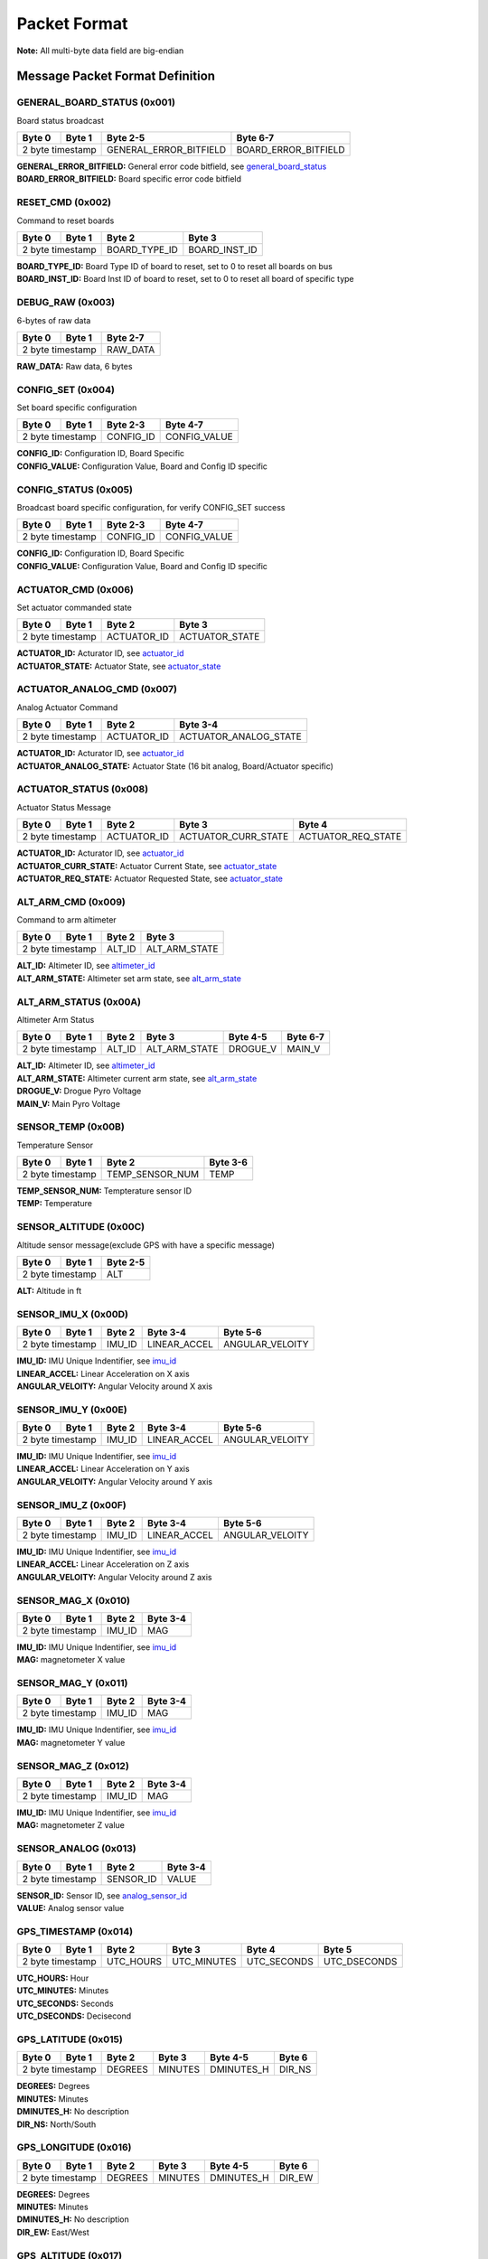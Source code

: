 Packet Format
#####################

**Note:** All multi-byte data field are big-endian

Message Packet Format Definition
********************************

GENERAL_BOARD_STATUS (0x001)
============================
Board status broadcast

+--------+---------+----------------------+--------------------+
| Byte 0 | Byte 1  |Byte 2-5              |Byte 6-7            |
+========+=========+======================+====================+
| 2 byte timestamp |GENERAL_ERROR_BITFIELD|BOARD_ERROR_BITFIELD|
+--------+---------+----------------------+--------------------+

| **GENERAL_ERROR_BITFIELD:** General error code bitfield, see `general_board_status`_
| **BOARD_ERROR_BITFIELD:** Board specific error code bitfield

RESET_CMD (0x002)
=================
Command to reset boards

+--------+---------+-------------+-------------+
| Byte 0 | Byte 1  |Byte 2       |Byte 3       |
+========+=========+=============+=============+
| 2 byte timestamp |BOARD_TYPE_ID|BOARD_INST_ID|
+--------+---------+-------------+-------------+

| **BOARD_TYPE_ID:** Board Type ID of board to reset, set to 0 to reset all boards on bus
| **BOARD_INST_ID:** Board Inst ID of board to reset, set to 0 to reset all board of specific type

DEBUG_RAW (0x003)
=================
6-bytes of raw data

+--------+---------+--------+
| Byte 0 | Byte 1  |Byte 2-7|
+========+=========+========+
| 2 byte timestamp |RAW_DATA|
+--------+---------+--------+

| **RAW_DATA:** Raw data, 6 bytes

CONFIG_SET (0x004)
==================
Set board specific configuration

+--------+---------+---------+------------+
| Byte 0 | Byte 1  |Byte 2-3 |Byte 4-7    |
+========+=========+=========+============+
| 2 byte timestamp |CONFIG_ID|CONFIG_VALUE|
+--------+---------+---------+------------+

| **CONFIG_ID:** Configuration ID, Board Specific
| **CONFIG_VALUE:** Configuration Value, Board and Config ID specific

CONFIG_STATUS (0x005)
=====================
Broadcast board specific configuration, for verify CONFIG_SET success

+--------+---------+---------+------------+
| Byte 0 | Byte 1  |Byte 2-3 |Byte 4-7    |
+========+=========+=========+============+
| 2 byte timestamp |CONFIG_ID|CONFIG_VALUE|
+--------+---------+---------+------------+

| **CONFIG_ID:** Configuration ID, Board Specific
| **CONFIG_VALUE:** Configuration Value, Board and Config ID specific

ACTUATOR_CMD (0x006)
====================
Set actuator commanded state

+--------+---------+-----------+--------------+
| Byte 0 | Byte 1  |Byte 2     |Byte 3        |
+========+=========+===========+==============+
| 2 byte timestamp |ACTUATOR_ID|ACTUATOR_STATE|
+--------+---------+-----------+--------------+

| **ACTUATOR_ID:** Acturator ID, see `actuator_id`_
| **ACTUATOR_STATE:** Actuator State, see `actuator_state`_

ACTUATOR_ANALOG_CMD (0x007)
===========================
Analog Actuator Command

+--------+---------+-----------+---------------------+
| Byte 0 | Byte 1  |Byte 2     |Byte 3-4             |
+========+=========+===========+=====================+
| 2 byte timestamp |ACTUATOR_ID|ACTUATOR_ANALOG_STATE|
+--------+---------+-----------+---------------------+

| **ACTUATOR_ID:** Acturator ID, see `actuator_id`_
| **ACTUATOR_ANALOG_STATE:** Actuator State (16 bit analog, Board/Actuator specific)

ACTUATOR_STATUS (0x008)
=======================
Actuator Status Message

+--------+---------+-----------+-------------------+------------------+
| Byte 0 | Byte 1  |Byte 2     |Byte 3             |Byte 4            |
+========+=========+===========+===================+==================+
| 2 byte timestamp |ACTUATOR_ID|ACTUATOR_CURR_STATE|ACTUATOR_REQ_STATE|
+--------+---------+-----------+-------------------+------------------+

| **ACTUATOR_ID:** Acturator ID, see `actuator_id`_
| **ACTUATOR_CURR_STATE:** Actuator Current State, see `actuator_state`_
| **ACTUATOR_REQ_STATE:** Actuator Requested State, see `actuator_state`_

ALT_ARM_CMD (0x009)
===================
Command to arm altimeter

+--------+---------+------+-------------+
| Byte 0 | Byte 1  |Byte 2|Byte 3       |
+========+=========+======+=============+
| 2 byte timestamp |ALT_ID|ALT_ARM_STATE|
+--------+---------+------+-------------+

| **ALT_ID:** Altimeter ID, see `altimeter_id`_
| **ALT_ARM_STATE:** Altimeter set arm state, see `alt_arm_state`_

ALT_ARM_STATUS (0x00A)
======================
Altimeter Arm Status

+--------+---------+------+-------------+--------+--------+
| Byte 0 | Byte 1  |Byte 2|Byte 3       |Byte 4-5|Byte 6-7|
+========+=========+======+=============+========+========+
| 2 byte timestamp |ALT_ID|ALT_ARM_STATE|DROGUE_V|MAIN_V  |
+--------+---------+------+-------------+--------+--------+

| **ALT_ID:** Altimeter ID, see `altimeter_id`_
| **ALT_ARM_STATE:** Altimeter current arm state, see `alt_arm_state`_
| **DROGUE_V:** Drogue Pyro Voltage
| **MAIN_V:** Main Pyro Voltage

SENSOR_TEMP (0x00B)
===================
Temperature Sensor

+--------+---------+---------------+--------+
| Byte 0 | Byte 1  |Byte 2         |Byte 3-6|
+========+=========+===============+========+
| 2 byte timestamp |TEMP_SENSOR_NUM|TEMP    |
+--------+---------+---------------+--------+

| **TEMP_SENSOR_NUM:** Tempterature sensor ID
| **TEMP:** Temperature

SENSOR_ALTITUDE (0x00C)
=======================
Altitude sensor message(exclude GPS with have a specific message)

+--------+---------+--------+
| Byte 0 | Byte 1  |Byte 2-5|
+========+=========+========+
| 2 byte timestamp |ALT     |
+--------+---------+--------+

| **ALT:** Altitude in ft

SENSOR_IMU_X (0x00D)
====================
+--------+---------+------+------------+---------------+
| Byte 0 | Byte 1  |Byte 2|Byte 3-4    |Byte 5-6       |
+========+=========+======+============+===============+
| 2 byte timestamp |IMU_ID|LINEAR_ACCEL|ANGULAR_VELOITY|
+--------+---------+------+------------+---------------+

| **IMU_ID:** IMU Unique Indentifier, see `imu_id`_
| **LINEAR_ACCEL:** Linear Acceleration on X axis
| **ANGULAR_VELOITY:** Angular Velocity around X axis

SENSOR_IMU_Y (0x00E)
====================
+--------+---------+------+------------+---------------+
| Byte 0 | Byte 1  |Byte 2|Byte 3-4    |Byte 5-6       |
+========+=========+======+============+===============+
| 2 byte timestamp |IMU_ID|LINEAR_ACCEL|ANGULAR_VELOITY|
+--------+---------+------+------------+---------------+

| **IMU_ID:** IMU Unique Indentifier, see `imu_id`_
| **LINEAR_ACCEL:** Linear Acceleration on Y axis
| **ANGULAR_VELOITY:** Angular Velocity around Y axis

SENSOR_IMU_Z (0x00F)
====================
+--------+---------+------+------------+---------------+
| Byte 0 | Byte 1  |Byte 2|Byte 3-4    |Byte 5-6       |
+========+=========+======+============+===============+
| 2 byte timestamp |IMU_ID|LINEAR_ACCEL|ANGULAR_VELOITY|
+--------+---------+------+------------+---------------+

| **IMU_ID:** IMU Unique Indentifier, see `imu_id`_
| **LINEAR_ACCEL:** Linear Acceleration on Z axis
| **ANGULAR_VELOITY:** Angular Velocity around Z axis

SENSOR_MAG_X (0x010)
====================
+--------+---------+------+--------+
| Byte 0 | Byte 1  |Byte 2|Byte 3-4|
+========+=========+======+========+
| 2 byte timestamp |IMU_ID|MAG     |
+--------+---------+------+--------+

| **IMU_ID:** IMU Unique Indentifier, see `imu_id`_
| **MAG:** magnetometer X value

SENSOR_MAG_Y (0x011)
====================
+--------+---------+------+--------+
| Byte 0 | Byte 1  |Byte 2|Byte 3-4|
+========+=========+======+========+
| 2 byte timestamp |IMU_ID|MAG     |
+--------+---------+------+--------+

| **IMU_ID:** IMU Unique Indentifier, see `imu_id`_
| **MAG:** magnetometer Y value

SENSOR_MAG_Z (0x012)
====================
+--------+---------+------+--------+
| Byte 0 | Byte 1  |Byte 2|Byte 3-4|
+========+=========+======+========+
| 2 byte timestamp |IMU_ID|MAG     |
+--------+---------+------+--------+

| **IMU_ID:** IMU Unique Indentifier, see `imu_id`_
| **MAG:** magnetometer Z value

SENSOR_ANALOG (0x013)
=====================
+--------+---------+---------+--------+
| Byte 0 | Byte 1  |Byte 2   |Byte 3-4|
+========+=========+=========+========+
| 2 byte timestamp |SENSOR_ID|VALUE   |
+--------+---------+---------+--------+

| **SENSOR_ID:** Sensor ID, see `analog_sensor_id`_
| **VALUE:** Analog sensor value

GPS_TIMESTAMP (0x014)
=====================
+--------+---------+---------+-----------+-----------+------------+
| Byte 0 | Byte 1  |Byte 2   |Byte 3     |Byte 4     |Byte 5      |
+========+=========+=========+===========+===========+============+
| 2 byte timestamp |UTC_HOURS|UTC_MINUTES|UTC_SECONDS|UTC_DSECONDS|
+--------+---------+---------+-----------+-----------+------------+

| **UTC_HOURS:** Hour
| **UTC_MINUTES:** Minutes
| **UTC_SECONDS:** Seconds
| **UTC_DSECONDS:** Decisecond

GPS_LATITUDE (0x015)
====================
+--------+---------+-------+-------+----------+------+
| Byte 0 | Byte 1  |Byte 2 |Byte 3 |Byte 4-5  |Byte 6|
+========+=========+=======+=======+==========+======+
| 2 byte timestamp |DEGREES|MINUTES|DMINUTES_H|DIR_NS|
+--------+---------+-------+-------+----------+------+

| **DEGREES:** Degrees
| **MINUTES:** Minutes
| **DMINUTES_H:** No description
| **DIR_NS:** North/South

GPS_LONGITUDE (0x016)
=====================
+--------+---------+-------+-------+----------+------+
| Byte 0 | Byte 1  |Byte 2 |Byte 3 |Byte 4-5  |Byte 6|
+========+=========+=======+=======+==========+======+
| 2 byte timestamp |DEGREES|MINUTES|DMINUTES_H|DIR_EW|
+--------+---------+-------+-------+----------+------+

| **DEGREES:** Degrees
| **MINUTES:** Minutes
| **DMINUTES_H:** No description
| **DIR_EW:** East/West

GPS_ALTITUDE (0x017)
====================
+--------+---------+--------+------+
| Byte 0 | Byte 1  |Byte 2-5|Byte 2|
+========+=========+========+======+
| 2 byte timestamp |ALT     |DALT  |
+--------+---------+--------+------+

| **ALT:** Altitude in ft
| **DALT:** No description

GPS_INFO (0x018)
================
+--------+---------+-------+-------+
| Byte 0 | Byte 1  |Byte 2 |Byte 3 |
+========+=========+=======+=======+
| 2 byte timestamp |NUM_SAT|QUALITY|
+--------+---------+-------+-------+

| **NUM_SAT:** Number of satellite
| **QUALITY:** Quality

STATE_EST_DATA (0x019)
======================
+--------+---------+------------+--------+
| Byte 0 | Byte 1  |Byte 2      |Byte 3-6|
+========+=========+============+========+
| 2 byte timestamp |STATE_EST_ID|DATA    |
+--------+---------+------------+--------+

| **STATE_EST_ID:** State ID, see `state_est_id`_
| **DATA:** State data

LEDS_ON (0x01A)
===============
LEDS_OFF (0x01B)
================
Enums Definition
****************

general_board_status
====================

General board status bitfield

.. list-table:: general_board_status Enum Values
   :widths: 25 60 15
   :header-rows: 1

   * - Enum Name
     - Description
     - ID
   * - NOMINAL
     - No Description
     - 0x00
   * - 5V_OVER_CURRENT
     - No Description
     - 0x01
   * - 5V_OVER_VOLTAGE
     - No Description
     - 0x02
   * - 5V_UNDER_VOLTAGE
     - No Description
     - 0x04
   * - 12V_OVER_CURRENT
     - No Description
     - 0x08
   * - 12V_OVER_VOLTAGE
     - No Description
     - 0x10
   * - 12V_UNDER_VOLTAGE
     - No Description
     - 0x20
   * - IO_ERROR
     - No Description
     - 0x40
   * - FS_ERROR
     - No Description
     - 0x80

actuator_id
===========

Actuator ID for Actuator Command and Status Messages

.. list-table:: actuator_id Enum Values
   :widths: 25 60 15
   :header-rows: 1

   * - Enum Name
     - Description
     - ID
   * - OX_INJECTOR_VALVE
     - Oxidizer Injector Valve, for hall-effect sensor state feedback and Canard activation
     - 0x00
   * - FUEL_INJECTOR_VALVE
     - Oxidizer Injector Valve, for hall-effect sensor state feedback
     - 0x01
   * - CHARGE_ENABLE
     - Ground side charging board charging enable
     - 0x02
   * - 5V_RAIL_ROCKET
     - No Description
     - 0x03
   * - 5V_RAIL_PAYLOAD
     - No Description
     - 0x04
   * - TELEMETRY
     - No Description
     - 0x05
   * - CAMERA_INJ_A
     - No Description
     - 0x06
   * - CAMERA_INJ_B
     - No Description
     - 0x07
   * - CAMERA_VENT_A
     - No Description
     - 0x08
   * - CAMERA_VENT_B
     - No Description
     - 0x09
   * - CAMERA_VENT_C
     - No Description
     - 0x0A
   * - CAMERA_VENT_D
     - No Description
     - 0x0B
   * - CAMERA_RECOVERY
     - No Description
     - 0x0C
   * - PROC_ESTIMATOR_INIT
     - Actuator command to start processor board state estimation
     - 0x0D
   * - CANARD_ENABLE
     - Power on Canard motor control board servo
     - 0x0E
   * - CANARD_ANGLE
     - Canard Angle Command (from Processor board to Motor Control board)
     - 0x0F

actuator_state
==============

Actuator State

.. list-table:: actuator_state Enum Values
   :widths: 25 60 15
   :header-rows: 1

   * - Enum Name
     - Description
     - ID
   * - ON
     - Actuator is in ON state, or Open
     - 0x00
   * - OFF
     - Actuator is in OFF state, or Close
     - 0x01
   * - UNK
     - Unknown state, for example when ball valve is turning
     - 0x02
   * - ILLEGAL
     - Illegal state, for example when limit switch of both state being triggered
     - 0x03

altimeter_id
============

Altimeter ID for uniquely indentify each altimeter

.. list-table:: altimeter_id Enum Values
   :widths: 25 60 15
   :header-rows: 1

   * - Enum Name
     - Description
     - ID
   * - RAVEN
     - Raven4 Altimeter (COTS)
     - 0x00
   * - STRATOLOGGER
     - StratoLoggerCF Altimeter (COTS)
     - 0x01
   * - SRAD
     - SRAD Altimeter
     - 0x02

alt_arm_state
=============

Altimiter Arm State

.. list-table:: alt_arm_state Enum Values
   :widths: 25 60 15
   :header-rows: 1

   * - Enum Name
     - Description
     - ID
   * - DISARMED
     - Disarmed
     - 0x00
   * - ARMED
     - Armed
     - 0x01

imu_id
======

IMU Unique Indentifier

.. list-table:: imu_id Enum Values
   :widths: 25 60 15
   :header-rows: 1

   * - Enum Name
     - Description
     - ID
   * - PROC_POLULU_ALTIMU10
     - Polulo AltIMU-10 Connected to Processor Board
     - 0x00
   * - PROC_MOVELLA_MTI630
     - Movella MTI-630 Connected to Processor Board
     - 0x01
   * - PROC_ST
     - ST LSM6DSO32 Soldered on Processor Board
     - 0x02
   * - SRAD_ALT_POLULU_ALTIMU10
     - Polulo AltIMU-10 Connected to SRAD Altimeter
     - 0x03

analog_sensor_id
================

Sensor ID for Sensor Messages

.. list-table:: analog_sensor_id Enum Values
   :widths: 25 60 15
   :header-rows: 1

   * - Enum Name
     - Description
     - ID
   * - 5V_VOLT
     - Voltage of 5V rail in mV
     - 0x00
   * - 5V_CURR
     - Current of 5V rail in mA
     - 0x01
   * - 12V_VOLT
     - Voltage of 12V rail in mV
     - 0x02
   * - 12V_CURR
     - Current of 12V rail in mA
     - 0x03
   * - CHARGE_VOLT
     - LiPo charging voltage in mV
     - 0x04
   * - CHARGE_CURR
     - LiPo charging current in mA
     - 0x05
   * - BATT_VOLT
     - Battery Voltage in mV
     - 0x06
   * - BATT_CURR
     - Battery Current in mA
     - 0x07
   * - MOTOR_CURR
     - Motor current in mA
     - 0x08
   * - PRESSURE_OX
     - Oxidizer Tank pressure in psi
     - 0x09
   * - PRESSURE_FUEL
     - Fuel Tank pressure in psi
     - 0x0A
   * - PRESSURE_CC
     - Combustion Chamber pressure in psi
     - 0x0B
   * - BARO_PRESSURE
     - Barometer pressure measurement
     - 0x0C
   * - BARO_TEMP
     - Barometer temperature measurement
     - 0x0D
   * - RA_BATT_VOLT_1
     - No Description
     - 0x0E
   * - RA_BATT_VOLT_2
     - No Description
     - 0x0F
   * - RA_BATT_CURR_1
     - No Description
     - 0x10
   * - RA_BATT_CURR_2
     - No Description
     - 0x11
   * - RA_MAG_VOLT_1
     - No Description
     - 0x12
   * - RA_MAG_VOLT_2
     - No Description
     - 0x13
   * - FPS
     - Camera framerate
     - 0x14
   * - CANARD_ENCODER_1
     - No Description
     - 0x15
   * - CANARD_ENCODER_2
     - No Description
     - 0x16

state_est_id
============

State Estimation data field indentifier

.. list-table:: state_est_id Enum Values
   :widths: 25 60 15
   :header-rows: 1

   * - Enum Name
     - Description
     - ID
   * - ALT_Q0
     - No Description
     - 0x00
   * - ALT_Q1
     - No Description
     - 0x01
   * - ALT_Q2
     - No Description
     - 0x02
   * - RATE_WX
     - No Description
     - 0x03
   * - RATE_WY
     - No Description
     - 0x04
   * - RATE_WZ
     - No Description
     - 0x05
   * - VEL_VX
     - No Description
     - 0x06
   * - VEL_VY
     - No Description
     - 0x07
   * - VEL_VZ
     - No Description
     - 0x08
   * - ALT
     - No Description
     - 0x09
   * - COEFF_CL
     - No Description
     - 0x0A
   * - ANGLE_YAW
     - No Description
     - 0x0B
   * - ANGLE_PITCH
     - No Description
     - 0x0C
   * - ANGLE_ROLL
     - No Description
     - 0x0D
   * - RATE_YAW
     - No Description
     - 0x0E
   * - RATE_PITCH
     - No Description
     - 0x0F
   * - RATE_ROLL
     - No Description
     - 0x10
   * - CANARD_ANGLE
     - No Description
     - 0x11

